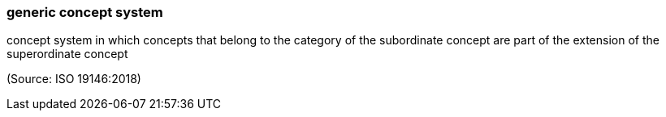 === generic concept system

concept system in which concepts that belong to the category of the subordinate concept are part of the extension of the superordinate concept

(Source: ISO 19146:2018)


